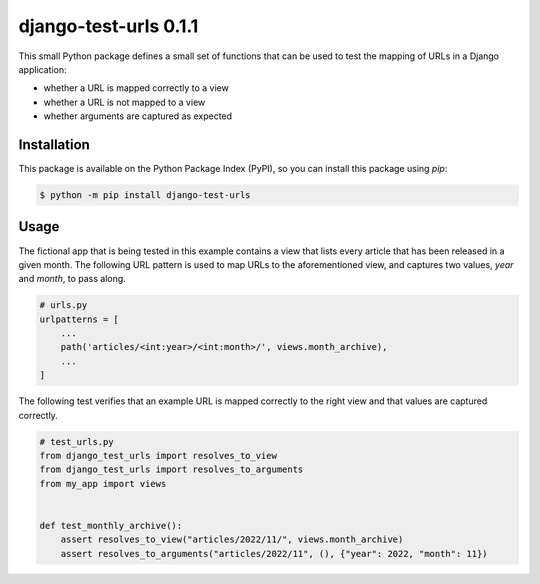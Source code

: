 ##############################################################################
django-test-urls 0.1.1
##############################################################################

.. image:: https://github.com/alanverresen/django-test-urls/actions/workflows/build.yml/badge.svg
    :target: https://github.com/alanverresen/django-test-urls/actions/workflows/build.yml
    :alt: Build Status

.. image:: https://github.com/alanverresen/django-test-urls/actions/workflows/tests.yml/badge.svg
    :target: https://github.com/alanverresen/django-test-urls/actions/workflows/tests.yml
    :alt: Tests Status

.. image:: https://readthedocs.org/projects/django-test-urls/badge/?version=latest
    :target: https://django-test-urls.readthedocs.io/en/latest/?badge=latest
    :alt: Documentation Status

This small Python package defines a small set of functions that can be used
to test the mapping of URLs in a Django application:

* whether a URL is mapped correctly to a view
* whether a URL is not mapped to a view
* whether arguments are captured as expected


==============================================================================
Installation
==============================================================================

This package is available on the Python Package Index (PyPI), so you can
install this package using `pip`:

.. code-block:: sh

    $ python -m pip install django-test-urls


==============================================================================
Usage
==============================================================================

The fictional app that is being tested in this example contains a view that
lists every article that has been released in a given month. The following
URL pattern is used to map URLs to the aforementioned view, and captures two
values, `year` and `month`, to pass along.

.. code-block:: python

    # urls.py
    urlpatterns = [
        ...
        path('articles/<int:year>/<int:month>/', views.month_archive),
        ...
    ]


The following test verifies that an example URL is mapped correctly to the
right view and that values are captured correctly.

.. code-block:: python

    # test_urls.py
    from django_test_urls import resolves_to_view
    from django_test_urls import resolves_to_arguments
    from my_app import views


    def test_monthly_archive():
        assert resolves_to_view("articles/2022/11/", views.month_archive)
        assert resolves_to_arguments("articles/2022/11", (), {"year": 2022, "month": 11})

